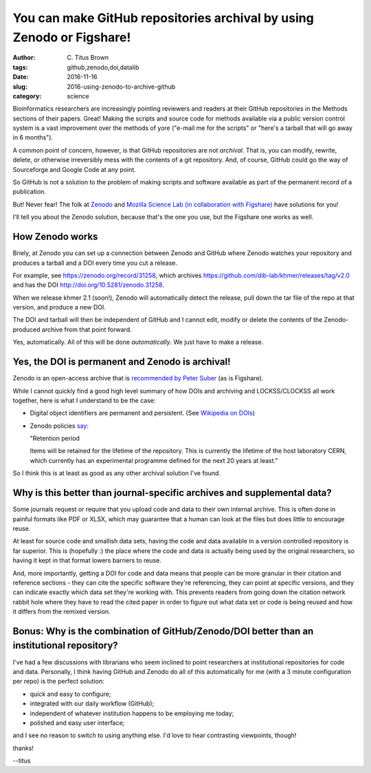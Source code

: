You can make GitHub repositories archival by using Zenodo or Figshare!
######################################################################

:author: C\. Titus Brown
:tags: github,zenodo,doi,datalib
:date: 2016-11-16
:slug: 2016-using-zenodo-to-archive-github
:category: science

Bioinformatics researchers are increasingly pointing reviewers and
readers at their GitHub repositories in the Methods sections of their
papers. Great!  Making the scripts and source code for methods
available via a public version control system is a vast improvement
over the methods of yore ("e-mail me for the scripts" or "here's a
tarball that will go away in 6 months").

A common point of concern, however, is that GitHub repositories are
not *archival*.  That is, you can modify, rewrite, delete, or
otherwise irreversibly mess with the contents of a git repository.
And, of course, GitHub could go the way of Sourceforge and Google Code
at any point.

So GitHub is not a solution to the problem of making scripts and software
available as part of the permanent record of a publication.

But! Never fear! The folk at `Zenodo <https://zenodo.org/>`__ and
`Mozilla Science Lab (in collaboration with Figshare)
<https://mozillascience.github.io/code-research-object/>`__ have
solutions for you!

I'll tell you about the Zenodo solution, because that's the one you
use, but the Figshare one works as well.

How Zenodo works
----------------

Briely, at Zenodo you can set up a connection between Zenodo and
GitHub where Zenodo watches your repository and produces a tarball and
a DOI every time you cut a release.

For example, see https://zenodo.org/record/31258, which
archives https://github.com/dib-lab/khmer/releases/tag/v2.0 and
has the DOI http://doi.org/10.5281/zenodo.31258.

When we release khmer 2.1 (soon!), Zenodo will automatically detect
the release, pull down the tar file of the repo at that version, and
produce a new DOI.

The DOI and tarball will then be independent of GitHub and I cannot
edit, modify or delete the contents of the Zenodo-produced archive
from that point forward.

Yes, automatically.  All of this will be done *automatically*. We just
have to make a release.

Yes, the DOI is permanent and Zenodo is archival!
-------------------------------------------------

Zenodo is an open-access archive that is `recommended by Peter Suber
<https://cyber.harvard.edu/hoap/How_to_make_your_own_work_open_access#Deposit_in_an_OA_repository_.28.22green.22_OA.29>`__
(as is Figshare).

While I cannot quickly find a good high level summary of how DOIs and
archiving and LOCKSS/CLOCKSS all work together, here is what I understand
to be the case:

* Digital object identifiers are permanent and persistent. (See
  `Wikipedia on DOIs
  <https://en.wikipedia.org/wiki/Digital_object_identifier>`__)

* Zenodo policies `say <https://zenodo.org/policies>`__:

  "Retention period

  Items will be retained for the lifetime of the repository. This is
  currently the lifetime of the host laboratory CERN, which currently
  has an experimental programme defined for the next 20 years at
  least."

So I think this is at least as good as any other archival solution I've
found.

Why is this better than journal-specific archives and supplemental data?
------------------------------------------------------------------------

Some journals request or require that you upload code and data to their
own internal archive.  This is often done in painful formats like PDF or
XLSX, which may guarantee that a human can look at the files but does
little to encourage reuse.

At least for source code and smallish data sets, having the code and data
available in a version controlled repository is far superior.  This is
(hopefully :) the place where the code and data is actually being used
by the original researchers,
so having it kept in that format lowers barriers to reuse.

And, more importantly, getting a DOI for code and data means that
people can be more granular in their citation and reference sections -
they can cite the specific software they're referencing, they can
point at specific versions, and they can indicate exactly which data
set they're working with.  This prevents readers from going down the
citation network rabbit hole where they have to read the cited paper
in order to figure out what data set or code is being reused and how
it differs from the remixed version.

Bonus: Why is the combination of GitHub/Zenodo/DOI better than an institutional repository?
-------------------------------------------------------------------------------------------

I've had a few discussions with librarians who seem inclined to point
researchers at institutional repositories for code and data.  Personally,
I think having GitHub and Zenodo do all of this automatically for me (with
a 3 minute configuration per repo) is the perfect solution:

* quick and easy to configure;

* integrated with our daily workflow (GitHub);

* independent of whatever institution happens to be employing me today;

* polished and easy user interface;

and I see no reason to switch to using anything else.  I'd love to
hear contrasting viewpoints, though!

thanks!

--titus
